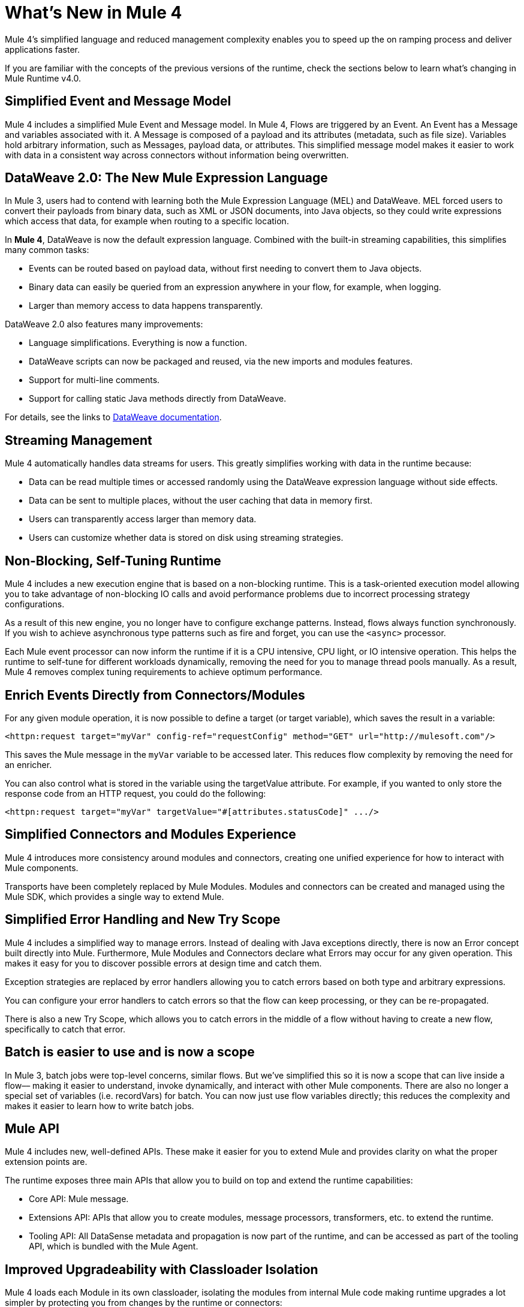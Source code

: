 = What's New in Mule 4
:keywords: news, updates, mule ESB, mule runtime, 4.0, Mule 4.0, Mule 4.0 for mule 3 developers, what's new Mule 4

Mule 4's simplified language and reduced management complexity enables you to speed up the on ramping process and deliver applications faster.

If you are familiar with the concepts of the previous versions of the runtime, check the sections below to learn what's changing in Mule Runtime v4.0.

== Simplified Event and Message Model

Mule 4 includes a simplified Mule Event and Message model. In Mule 4, Flows are triggered by an Event. An Event has a Message and variables associated with it. A Message is composed of a payload and its attributes (metadata, such as file size). Variables hold arbitrary information, such as Messages, payload data, or attributes. This simplified message model makes it easier to work with data in a consistent way across connectors without information being overwritten.

== DataWeave 2.0: The New Mule Expression Language

In Mule 3, users had to contend with learning both the Mule Expression Language (MEL) and DataWeave. MEL forced users to convert their payloads from binary data, such as XML or JSON documents, into Java objects, so they could write expressions which access that data, for example when routing to a specific location.

In *Mule 4*, DataWeave is now the default expression language. Combined with the built-in streaming capabilities, this simplifies many common tasks:

* Events can be routed based on payload data, without first needing to convert them to Java objects.
* Binary data can easily be queried from an expression anywhere in your flow, for example, when logging.
* Larger than memory access to data happens transparently.

DataWeave 2.0 also features many improvements:

* Language simplifications. Everything is now a function.
* DataWeave scripts can now be packaged and reused, via the new imports and modules features.
* Support for multi-line comments.
* Support for calling static Java methods directly from DataWeave.

For details, see the links to <<see_also, DataWeave documentation>>.

== Streaming Management

// COMBAK - link to streaming section in docs
// Current draft: https://github.com/mulesoft/mulesoft-docs/blob/streaming-patchstreaming-about.adoc (needs review).
Mule 4 automatically handles data streams for users. This greatly simplifies working with data in the runtime because:

* Data can be read multiple times or accessed randomly using the DataWeave expression language without side effects.
* Data can be sent to multiple places, without the user caching that data in memory first.
* Users can transparently access larger than memory data.
* Users can customize whether data is stored on disk using streaming strategies.

== Non-Blocking, Self-Tuning Runtime

Mule 4 includes a new execution engine that is based on a non-blocking runtime. This is a task-oriented execution model allowing you to take advantage of non-blocking IO calls and avoid performance problems due to incorrect processing strategy configurations.

As a result of this new engine, you no longer have to configure exchange patterns. Instead, flows always function synchronously. If you wish to achieve asynchronous type patterns such as fire and forget, you can use the `<async>` processor.

Each Mule event processor can now inform the runtime if it is a CPU intensive, CPU light, or IO intensive operation. This helps the runtime to self-tune for different workloads dynamically, removing the need for you to manage thread pools manually. As a result, Mule 4 removes complex tuning requirements to achieve optimum performance.

== Enrich Events Directly from Connectors/Modules

For any given module operation, it is now possible to define a target (or target variable), which saves the result in a variable:

[source,XML,linenums]
----
<httpn:request target="myVar" config-ref="requestConfig" method="GET" url="http://mulesoft.com"/>
----

This saves the Mule message in the `myVar` variable to be accessed later. This reduces flow complexity by removing the need for an enricher.

You can also control what is stored in the variable using the targetValue attribute. For example, if you wanted to only store the response code from an HTTP request, you could do the following:

[source,XML,linenums]
----
<httpn:request target="myVar" targetValue="#[attributes.statusCode]" .../>
----

== Simplified Connectors and Modules Experience

Mule 4 introduces more consistency around modules and connectors, creating one unified experience for how to interact with Mule components.

Transports have been completely replaced by Mule Modules. Modules and connectors can be created and managed using the Mule SDK, which provides a single way to extend Mule.

// COMBAK: Smart connectors are not going to be available for BETA
// Introducing Smart Connectors: Modules designed using XML to manipulate connections. +
// Users can define the module, set configurations and define operations that can later be invoked in the mule application to manipulate connections.

// REVIEW: Need confirmation about private flows going away.

== Simplified Error Handling and New Try Scope

Mule 4 includes a simplified way to manage errors. Instead of dealing with Java exceptions directly, there is now an Error concept built directly into Mule. Furthermore, Mule Modules and Connectors declare what Errors may occur for any given operation. This makes it easy for you to discover possible errors at design time and catch them.

Exception strategies are replaced by error handlers allowing you to catch errors based on both type and arbitrary expressions.

You can configure your error handlers to catch errors so that the flow can keep processing, or they can be re-propagated.

There is also a new Try Scope, which allows you to catch errors in the middle of a flow without having to create a new flow, specifically to catch that error.

== Batch is easier to use and is now a scope

In Mule 3, batch jobs were top-level concerns, similar flows. But we’ve simplified this so it is now a scope that can live inside a flow–– making it easier to understand, invoke dynamically, and interact with other Mule components. There are also no longer a special set of variables (i.e. recordVars) for batch. You can now just use flow variables directly; this reduces the complexity and makes it easier to learn how to write batch jobs.

== Mule API

Mule 4 includes new, well-defined APIs. These make it easier for you to extend Mule and provides clarity on what the proper extension points are.

The runtime exposes three main APIs that allow you to build on top and extend the runtime capabilities:

* Core API: Mule message.
* Extensions API: APIs that allow you to create modules, message processors, transformers, etc. to extend the runtime.
* Tooling API: All DataSense metadata and propagation is now part of the runtime, and can be accessed as part of the tooling API, which is bundled with the Mule Agent.

== Improved Upgradeability with Classloader Isolation

Mule 4 loads each Module in its own classloader, isolating the modules from internal Mule code making runtime upgrades a lot simpler by protecting you from changes by the runtime or connectors:

* Connectors are now distributed outside the runtime, making it possible to:
** Get connector enhancements and fixes without having to upgrade your runtime.
** Upgrade your runtime version without breaking compatibility with other modules.
* There is now a well-defined Mule API, so you can be sure you're using supported APIs.
* There is classloader isolation between your application, the runtime, and connectors, so that any library changes that happen internally will not affect your app.

== Improved support for configuration
Mule 4 features an easier way to configure environment specific properties, which is Spring-optional. With it, you can now define application-specific properties in a YAML file inside your application. These will be the default properties for your application and you can override them using system properties. In the future, we’ll also be using this metadata to provide an improved configuration management UI from runtime manager.

== Connectors and Modules Updates

=== Database Connector
The database connector has undergone minor updates:

* Bulk operations have been separated so that operations do not change behavior depending on the received payload
* There's single experience for executing static and dynamic queries.
* DataWeave transformations can be embedded inside the insert/update operations so that you can construct the datasets you want to send to the DB without having a side effect on the message or using enrichers
* The connector will use Mule’s new streaming framework to handle large data sets.

=== File and FTP Connectors
The File and FTP connectors have been improved so that they are operation based and share the same set of operations. This enables many new capabilities:

* The ability to read files or fully list directories’ contents on demand, unlike the old transport (which only provided a polling inbound endpoint)
* Top level support for common file system operations such as copying, moving, renaming, deleting, creating directories, and more
* Support for locking files on the file system level
* Advanced file matching functionality
* Support for local files, FTP, SFTP and FTPS

=== JMS Connector
The JMS connector has been updated to utilize the new, simplified connector experience. In addition to the JMS listener and sender, you can also consume messages in the middle of a flow using the JMS consume operation.

=== Scripting Module
The scripting module is now updated for Mule 4, enabling you to now embed your Groovy, Ruby, Python, or JavaScript scripts inside Mule flows. You can inject data from the Mule message into your code using the new parameters configuration attribute.

[source,XML,linenums]
----
<script:execute engine="groovy">
    <script:code>
         return "$payload $prop1 $prop2"
    </script:code>
    <script:parameters>
         #[{prop1: "Received", prop2: "A-OK"}]
    </script:parameters>
</script:execute>
----

=== Spring module
Mule 4 decouples the Mule internals from Spring, ensuring that users don't need to know Spring to learn Mule and enables Spring users to select which version of spring they run. To use Spring beans, now you add the Spring module to your application, and simply import your Spring bean files.

[source,XML,linenums]
----
<spring:config name="springConfig" files="beans.xml"/>
----

=== VM Connector
The VM connector has been updated to utilize the new, simplified connector experience. In addition to the VM listener and sender, you can also consume messages in the middle of a flow using the VM consume operation

=== Other Modules and Connectors
All other modules and connectors that have been updated have been updated to be consistent with the overall Mule 4 experience, but have otherwise gone through no functionality changes unless explicitly noted in their release notes.

== Mule SDK
The Mule SDK is a successor to the Anypoint Connector Devkit. It enables developers to easily extend Mule and create new Mule modules which can be shared in Exchange. Unlike Mule 3, where there were multiple ways to create extensions, the Mule 4 SDK provides a single way to extend Mule, assuring consistency and upgradeability of components. It was used to build all Mule 4 modules and connectors.

While similar to DevKit in many respects, it features many improvements:

* The SDK does not generate code, which enables extensions to get new runtime features without having to be re-released
* Transactions support
* Request-Response message sources support
* Dynamic configurations
* Router support
* Non Blocking operations
* Classloading isolation

// == Compatibility Module
//
// To help you migrate to Mule 4, there is a new compatibility module which provides backward compatibility for a number of features from Mule 3, including:
//
// * Transports: HTTP, JMS, Database.
// * Mule Expression Language.
// * set-payload, set-variable, set-property, remove-property, copy-properties.
// * poll.
//
// COMBAK link to the migration guide

[[see_also]]
== See Also

* link:about-mule-event[About the Mule Event]
* link:dataweave[About DataWeave]
* link:migration-dataweave[Migrating from DataWeave version 1 to 2]
* link:about-components[About Components]
* link:try-scope-concept[About Try Scope]

